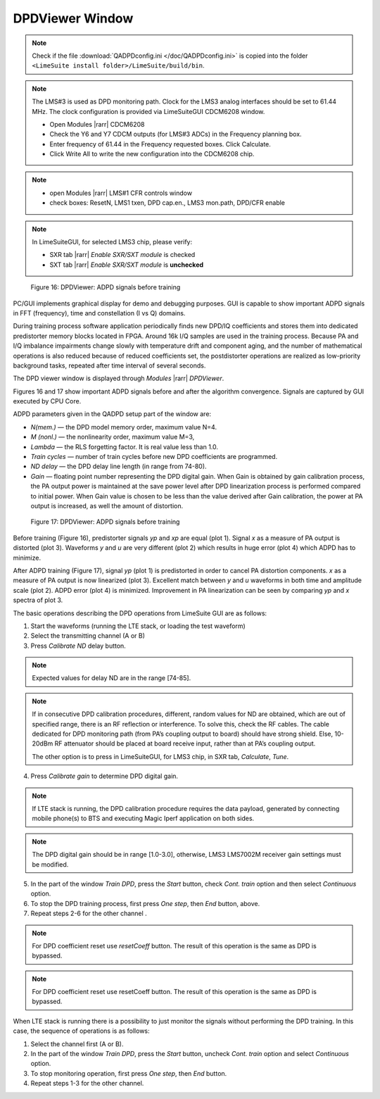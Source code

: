 DPDViewer Window
================

.. note::
   Check if the file :download:`QADPDconfig.ini </doc/QADPDconfig.ini>` is copied into the folder ``<LimeSuite install folder>/LimeSuite/build/bin``.

.. note::
   The LMS#3 is used as DPD monitoring path. 
   Clock for the LMS3 analog interfaces should be set to 61.44 MHz. 
   The clock configuration is provided via LimeSuiteGUI CDCM6208 window.

   * Open Modules |rarr| CDCM6208
   * Check the Y6 and Y7 CDCM outputs (for LMS#3 ADCs) in the Frequency planning box.
   * Enter frequency of 61.44 in the Frequency requested boxes. Click Calculate.
   * Click Write All to write the new configuration into the CDCM6208 chip.

.. note:: 
   * open Modules |rarr| LMS#1 CFR controls window
   * check boxes: ResetN, LMS1 txen, DPD cap.en., LMS3 mon.path, DPD/CFR enable

.. note::
   In LimeSuiteGUI, for selected LMS3 chip, please verify:
   
   * SXR tab |rarr| *Enable SXR/SXT module* is checked
   * SXT tab |rarr| *Enable SXR/SXT module* is **unchecked**

.. figure:: ../images/dpdviewer-before-training.png

   Figure 16: DPDViewer: ADPD signals before training

PC/GUI implements graphical display for demo and debugging purposes. GUI is
capable to show important ADPD signals in FFT (frequency), time and
constellation (I vs Q) domains. 

During training process software application periodically finds new DPD/IQ
coefficients and stores them into dedicated predistorter memory blocks 
located in FPGA. Around 16k I/Q samples are used in the training process. 
Because PA and I/Q imbalance impairments change slowly with temperature
drift and component aging, and the number of mathematical operations is also reduced 
because of reduced coefficients set, the postdistorter operations are realized as low-priority
background tasks, repeated after time interval of several seconds.

The DPD viewer window is displayed through
*Modules* |rarr| *DPDViewer*.

Figures 16 and 17 show important ADPD signals before and after the algorithm
convergence. Signals are captured by GUI executed by CPU Core.

ADPD parameters given in the QADPD setup part of the window are: 

* *N(mem.)* — the DPD model memory order, maximum value N=4.
* *M (nonl.)* — the nonlinearity order, maximum value M=3,
* *Lambda* — the RLS forgetting factor. It is real value less than 1.0.
* *Train cycles* — number of train cycles before new DPD coefficients are 
  programmed.
* *ND delay* — the DPD delay line length (in range from 74-80).
* *Gain* — floating point number representing the DPD digital gain. When Gain is
  obtained by gain calibration process, the PA output power is maintained at the
  save power level after DPD linearization process is performed compared to
  initial power. When Gain value is chosen to be less than the value derived after
  Gain calibration, the power at PA output is increased, as well the amount of
  distortion. 

.. figure:: ../images/dpdviewer-after-training.png

   Figure 17: DPDViewer: ADPD signals before training

Before training (Figure 16), predistorter signals *yp* and *xp* are equal (plot
1).  Signal *x* as a measure of PA output is distorted (plot 3). Waveforms *y*
and *u* are very different (plot 2) which results in huge error (plot 4) which
ADPD has to minimize.

After ADPD training (Figure 17), signal *yp* (plot 1) is predistorted in order to
cancel PA distortion components. *x* as a measure of PA output is now linearized
(plot 3). Excellent match between *y* and *u* waveforms in both time and
amplitude scale (plot 2). ADPD error (plot 4) is minimized. Improvement in PA
linearization can be seen by comparing *yp* and *x* spectra of plot 3.

The basic operations describing the DPD operations from LimeSuite GUI are as
follows:

1. Start the waveforms (running the LTE stack, or loading the test waveform)
2. Select the transmitting channel (A or B)
3. Press *Calibrate ND* delay button.

.. note::

   Expected values for delay ND are in the range [74-85]. 

.. note::

   If in consecutive DPD calibration procedures, different, random values for ND
   are obtained, which are out of specified range, there is an RF reflection or
   interference. To solve this, check the RF cables. The cable dedicated for DPD
   monitoring path (from PA’s coupling output to board) should have
   strong shield. Else, 10-20dBm RF attenuator should be placed at
   board receive input, rather than at PA’s coupling output.
   
   The other option is to press in LimeSuiteGUI, for LMS3 chip, in SXR tab, *Calculate*, *Tune*.

4. Press *Calibrate gain* to determine DPD digital gain.

.. note::

   If LTE stack is running, the DPD calibration procedure requires the data
   payload, generated by connecting mobile phone(s) to BTS and executing Magic
   Iperf application on both sides.

.. note::

   The DPD digital gain should be in range [1.0-3.0], otherwise, LMS3 LMS7002M
   receiver gain settings must be modified. 

5. In the part of the window *Train DPD*, press the *Start* button, check *Cont.
   train* option and then select *Continuous* option.
6. To stop the DPD training process, first press *One step*, then *End* button,
   above.
7. Repeat steps 2-6 for the other channel .

.. note::

   For DPD coefficient reset use *resetCoeff* button. The result of this operation
   is the same as DPD is bypassed.

.. note::

   For DPD coefficient reset use resetCoeff button. The result of this operation
   is the same as DPD is bypassed.

When LTE stack is running there is a possibility to just monitor the signals
without performing the DPD training. In this case, the sequence of operations is
as follows:

1. Select the channel first (A or B).
2. In the part of the window *Train DPD*, press the *Start* button, uncheck *Cont.
   train* option and select *Continuous* option.
3. To stop monitoring operation, first press *One step*, then *End* button.
4. Repeat steps 1-3 for the other channel.

